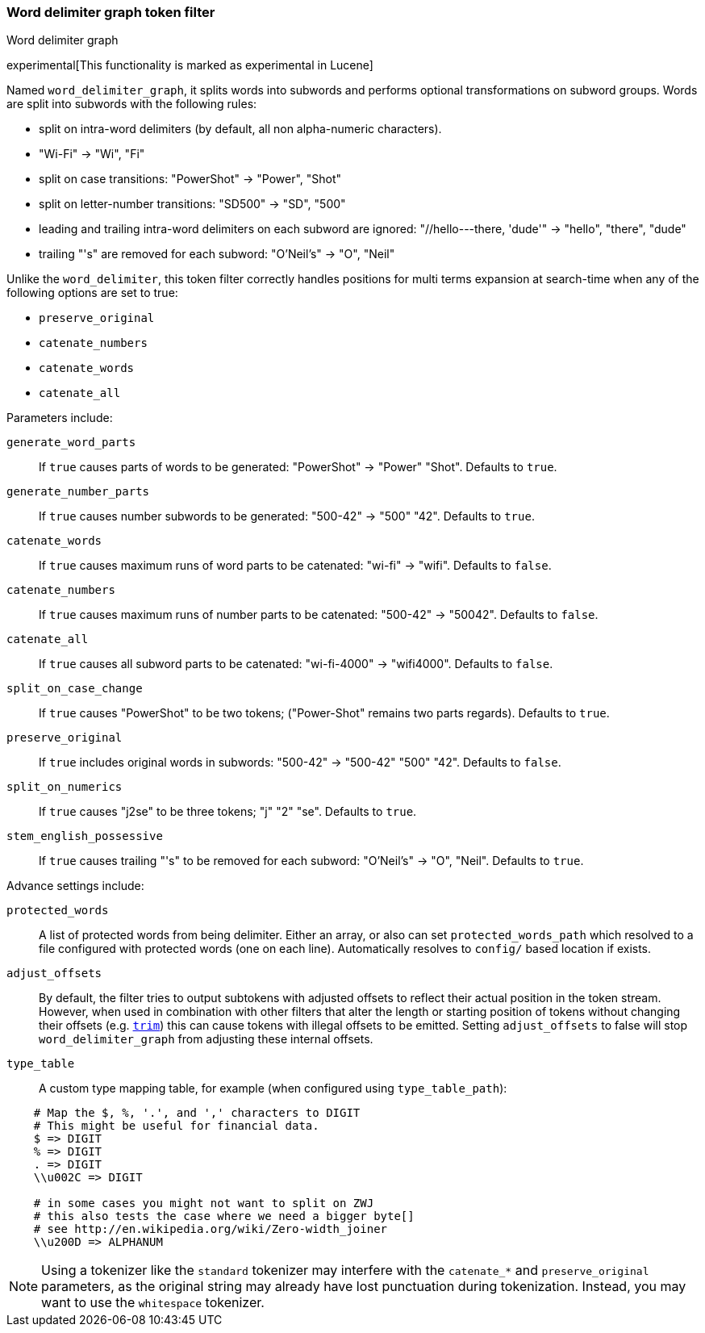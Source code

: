 [[analysis-word-delimiter-graph-tokenfilter]]
=== Word delimiter graph token filter
++++
<titleabbrev>Word delimiter graph</titleabbrev>
++++

experimental[This functionality is marked as experimental in Lucene]

Named `word_delimiter_graph`, it splits words into subwords and performs
optional transformations on subword groups. Words are split into
subwords with the following rules:

* split on intra-word delimiters (by default, all non alpha-numeric
characters).
* "Wi-Fi" -> "Wi", "Fi"
* split on case transitions: "PowerShot" -> "Power", "Shot"
* split on letter-number transitions: "SD500" -> "SD", "500"
* leading and trailing intra-word delimiters on each subword are
ignored: "//hello---there, 'dude'" -> "hello", "there", "dude"
* trailing "'s" are removed for each subword: "O'Neil's" -> "O", "Neil"

Unlike the `word_delimiter`, this token filter correctly handles positions for
multi terms expansion at search-time when any of the following options
are set to true:

 * `preserve_original`
 * `catenate_numbers`
 * `catenate_words`
 * `catenate_all`

Parameters include:

`generate_word_parts`::
    If `true` causes parts of words to be
    generated: "PowerShot" -> "Power" "Shot". Defaults to `true`.

`generate_number_parts`::
    If `true` causes number subwords to be
    generated: "500-42" -> "500" "42". Defaults to `true`.

`catenate_words`::
    If `true` causes maximum runs of word parts to be
    catenated: "wi-fi" -> "wifi". Defaults to `false`.

`catenate_numbers`::
    If `true` causes maximum runs of number parts to
    be catenated: "500-42" -> "50042". Defaults to `false`.

`catenate_all`::
    If `true` causes all subword parts to be catenated:
    "wi-fi-4000" -> "wifi4000". Defaults to `false`.

`split_on_case_change`::
    If `true` causes "PowerShot" to be two tokens;
    ("Power-Shot" remains two parts regards). Defaults to `true`.

`preserve_original`::
    If `true` includes original words in subwords:
    "500-42" -> "500-42" "500" "42". Defaults to `false`.

`split_on_numerics`::
    If `true` causes "j2se" to be three tokens; "j"
    "2" "se". Defaults to `true`.

`stem_english_possessive`::
    If `true` causes trailing "'s" to be
    removed for each subword: "O'Neil's" -> "O", "Neil". Defaults to `true`.

Advance settings include:

`protected_words`::
    A list of protected words from being delimiter.
    Either an array, or also can set `protected_words_path` which resolved
    to a file configured with protected words (one on each line).
    Automatically resolves to `config/` based location if exists.

`adjust_offsets`::
    By default, the filter tries to output subtokens with adjusted offsets
    to reflect their actual position in the token stream.  However, when
    used in combination with other filters that alter the length or starting
    position of tokens without changing their offsets
    (e.g. <<analysis-trim-tokenfilter,`trim`>>) this can cause tokens with
    illegal offsets to be emitted.  Setting `adjust_offsets` to false will
    stop `word_delimiter_graph` from adjusting these internal offsets.

`type_table`::
    A custom type mapping table, for example (when configured
    using `type_table_path`):

[source,type_table]
--------------------------------------------------
    # Map the $, %, '.', and ',' characters to DIGIT
    # This might be useful for financial data.
    $ => DIGIT
    % => DIGIT
    . => DIGIT
    \\u002C => DIGIT

    # in some cases you might not want to split on ZWJ
    # this also tests the case where we need a bigger byte[]
    # see http://en.wikipedia.org/wiki/Zero-width_joiner
    \\u200D => ALPHANUM
--------------------------------------------------

NOTE: Using a tokenizer like the `standard` tokenizer may interfere with
the `catenate_*` and `preserve_original` parameters, as the original
string may already have lost punctuation during tokenization.  Instead,
you may want to use the `whitespace` tokenizer.
